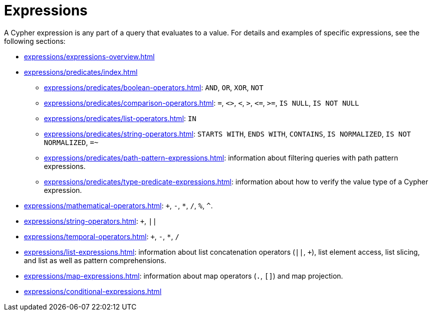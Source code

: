 = Expressions

A Cypher expression is any part of a query that evaluates to a value.
For details and examples of specific expressions, see the following sections:

* xref:expressions/expressions-overview.adoc[]
* xref:expressions/predicates/index.adoc[]
** xref:expressions/predicates/boolean-operators.adoc[]: `AND`, `OR`, `XOR`, `NOT`
** xref:expressions/predicates/comparison-operators.adoc[]: `=`, `<>`, `<`, `>`, `\<=`, `>=`, `IS NULL`, `IS NOT NULL`
** xref:expressions/predicates/list-operators.adoc[]: `IN`
** xref:expressions/predicates/string-operators.adoc[]: `STARTS WITH`, `ENDS WITH`, `CONTAINS`, `IS NORMALIZED`, `IS NOT NORMALIZED`, `=~`
** xref:expressions/predicates/path-pattern-expressions.adoc[]: information about filtering queries with path pattern expressions.
** xref:expressions/predicates/type-predicate-expressions.adoc[]: information about how to verify the value type of a Cypher expression.
* xref:expressions/mathematical-operators.adoc[]: `+`, `-`, `*`, `/`, `%`, `^`.
* xref:expressions/string-operators.adoc[]: `+`, `||`
* xref:expressions/temporal-operators.adoc[]: `+`, `-`, `*`, `/`
* xref:expressions/list-expressions.adoc[]: information about list concatenation operators (`||`, `+`), list element access, list slicing, and list as well as pattern comprehensions.
* xref:expressions/map-expressions.adoc[]: information about map operators (`.`, `[]`) and map projection.
* xref:expressions/conditional-expressions.adoc[]

